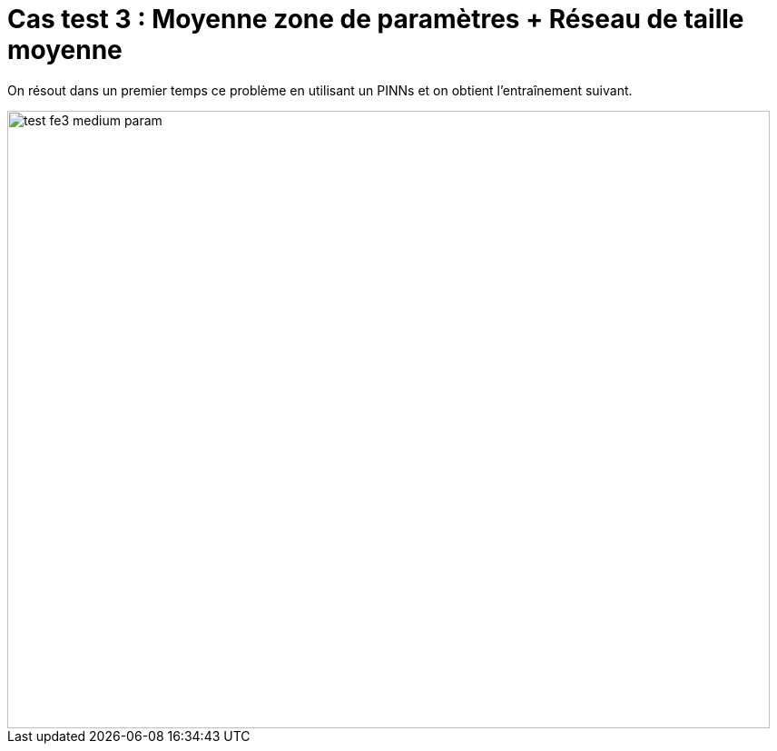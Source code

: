 # Cas test 3 : Moyenne zone de paramètres + Réseau de taille moyenne  
:training_dir: training/tests_2D/

On résout dans un premier temps ce problème en utilisant un PINNs et on obtient l'entraînement suivant.

image::{training_dir}test_fe3_medium_param.png[width=840.0,height=680.0]

